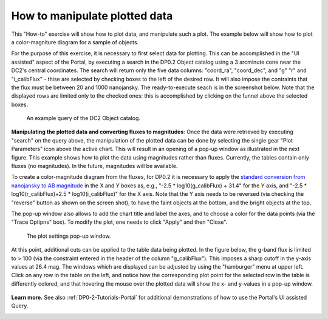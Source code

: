 .. Review the README on instructions to contribute.
.. Review the style guide to keep a consistent approach to the documentation.
.. Static objects, such as figures, should be stored in the _static directory. Review the _static/README on instructions to contribute.
.. Do not remove the comments that describe each section. They are included to provide guidance to contributors.
.. Do not remove other content provided in the templates, such as a section. Instead, comment out the content and include comments to explain the situation. For example:
	- If a section within the template is not needed, comment out the section title and label reference. Do not delete the expected section title, reference or related comments provided from the template.
    - If a file cannot include a title (surrounded by ampersands (#)), comment out the title from the template and include a comment explaining why this is implemented (in addition to applying the ``title`` directive).

.. This is the label that can be used for cross referencing this file.
.. Recommended title label format is "Directory Name"-"Title Name" -- Spaces should be replaced by hyphens.
.. _Data-Access-Analysis-Tools-Portal-Intro:
.. Each section should include a label for cross referencing to a given area.
.. Recommended format for all labels is "Title Name"-"Section Name" -- Spaces should be replaced by hyphens.
.. To reference a label that isn't associated with an reST object such as a title or figure, you must include the link and explicit title using the syntax :ref:`link text <label-name>`.
.. A warning will alert you of identical labels during the linkcheck process.

##############################
How to manipulate plotted data
##############################

.. This section should provide a brief, top-level description of the page.

This "How-to" exercise will show how to plot data, and manipulate such a plot.
The example below will show how to plot a color-magniture diagram for a sample of objects.

For the purpose of this exercise, it is necessary to first select data for plotting.
This can be accomplished in the "UI assisted" aspect of the Portal, by executing a search in the DP0.2 Object catalog using a 3 arcminute cone near the DC2's central coordinates.
The search will return only the five data columns: "coord_ra", "coord_dec", and "g" "r" and "i_calibFlux" - thise are selected by checking boxes to the left of the desired row.
It will also impose the contraints that the flux must be between 20 and 1000 nanojansky.  
The ready-to-execute seach is in the screenshot below.
Note that the displayed rows are limited only to the checked ones:  this is accomplished by clicking on the funnel above the selected boxes.

.. figure:: /_static/portal_intro_DP02b.png
    :name: portal_example_search_DP02
    :alt: Screenshot of the rubin science platform portal query page.  The user can select the type of service, the table from which to gather data, and select attributes
    	from the table and put constraints on those attributes.  The user may also select the number of data entries to return.

    An example query of the DC2 Object catalog.

**Manipulating the plotted data and converting fluxes to magnitudes**:
Once the data were retrieved by executing "search" on the query above, the manipulation of the plotted data can be done by selecting the single gear "Plot Parameters" icon above the active chart.
This will result in an opening of a pop-up window as illustrated in the next figure.  
This example shows how to plot the data using magnitudes rather than fluxes.  
Currently, the tables contain only fluxes (no magnitudes).
In the future, magnitudes will be available.

To create a color-magnitude diagram from the fluxes, for DP0.2 it is necessary 
to apply the `standard conversion from nanojansky to AB magnitude <https://en.wikipedia.org/wiki/AB_magnitude>`_ 
in the X and Y boxes as, e.g., "-2.5 * log10(g_calibFlux) + 31.4" for the Y axis, and "-2.5 * log10(r_calibFlux)+2.5 * log10(i_calibFlux)" for the X axis.  
Note that the Y axis needs to be reversed (via checking the "reverse" button as shown on the screen shot), to have the faint objects at the bottom, and the bright objects at the top.  

The pop-up window also allows to add the  chart title and label the axes, and to choose a color for the data points (via the "Trace Optipns" box).
To modify the plot, one needs to click "Apply" and then "Close".

.. figure:: /_static/portal_intro_DP02e.png
    :name: portal_results_xy_settings_DP02
    :alt: Screenshot of the plot settings pop up window where the user can select various values and plot types to display the data from a query.  
    	From here, the user can select parameters, lable the x and y axes, and add a new plot, overplot, or modify a previous plot
    :width: 300

    The plot settings pop-up window.

At this point, additional cuts can be applied to the table data being plotted.
In the figure below, the g-band flux is limited to > 100 (via the constraint entered in the header of the column "g_calibFlux").
This imposes a sharp cutoff in the y-axis values at 26.4 mag. 
The windows which are displayed can be adjusted by using the "hamburger" menu at upper left.
Click on any row in the table on the left, and notice how the corresponding plot point for the selected row in the table is differently colored, and that 
hovering the mouse over the plotted data will show the x- and y-values in a pop-up window.

.. figure:: /_static/portal_intro_DP02f.png
    :name: portal_results_final_DP02
    :alt: Screenshot of the results from the query described above.  The top image shows a color magnitude diagram with magnitude g brightness plotted against the color r minus color i magnitude.
    	Below the plot is the data table generated during the query.  
	An updated results view in which the plotted data has been manipulated.

**Learn more.**
See also :ref:`DP0-2-Tutorials-Portal` for additional demonstrations of how to use the Portal's UI assisted 
Query.

.. _Portal-Intro-ADQL-Queries:

